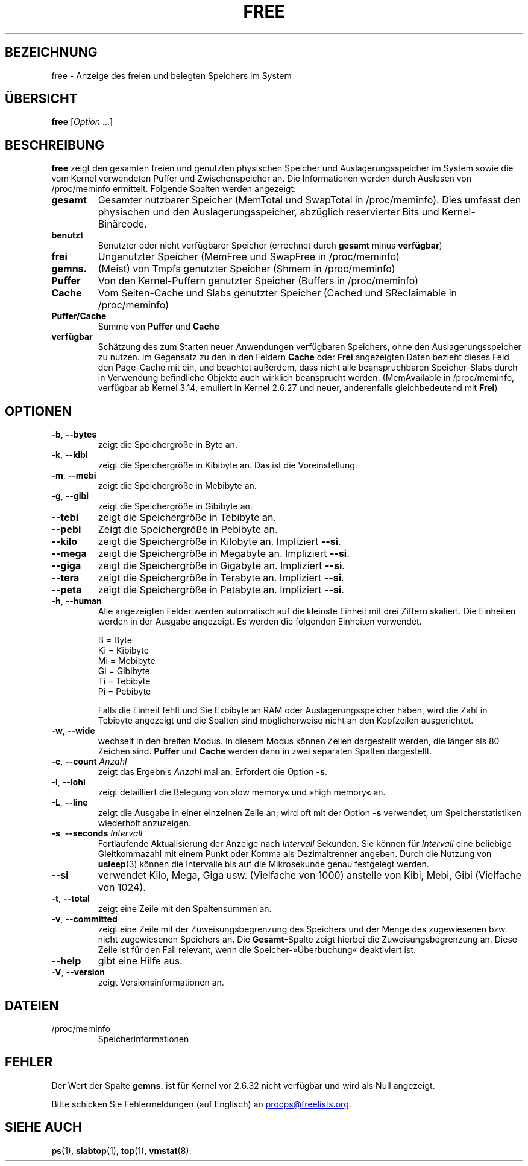 .\"
.\" Copyright (c) 2011-2023 Craig Small <csmall@dropbear.xyz>
.\" Copyright (c) 2013-2023 Jim Warner <james.warner@comcast.net>
.\" Copyright (c) 2011-2012 Sami Kerola <kerolasa@iki.fi>
.\" Copyright (c) 2002-2003 Albert Cahalan
.\" Copyright (c) 1993      Matt Welsh <mdw@sunsite.unc.edu>
.\"
.\" This program is free software; you can redistribute it and/or modify
.\" it under the terms of the GNU General Public License as published by
.\" the Free Software Foundation; either version 2 of the License, or
.\" (at your option) any later version.
.\"
.\"
.\"*******************************************************************
.\"
.\" This file was generated with po4a. Translate the source file.
.\"
.\"*******************************************************************
.TH FREE 1 "2. Mai 2023" procps\-ng 
.SH BEZEICHNUNG
free \- Anzeige des freien und belegten Speichers im System
.SH ÜBERSICHT
\fBfree\fP [\fIOption\fP .\|.\|.]
.SH BESCHREIBUNG
\fBfree\fP zeigt den gesamten freien und genutzten physischen Speicher und
Auslagerungsspeicher im System sowie die vom Kernel verwendeten Puffer und
Zwischenspeicher an. Die Informationen werden durch Auslesen von
/proc/meminfo ermittelt. Folgende Spalten werden angezeigt:
.TP 
\fBgesamt\fP
Gesamter nutzbarer Speicher (MemTotal und SwapTotal in /proc/meminfo). Dies
umfasst den physischen und den Auslagerungsspeicher, abzüglich reservierter
Bits und Kernel\-Binärcode.
.TP 
\fBbenutzt\fP
Benutzter oder nicht verfügbarer Speicher (errechnet durch \fBgesamt\fP minus
\fBverfügbar\fP)
.TP 
\fBfrei\fP
Ungenutzter Speicher (MemFree und SwapFree in /proc/meminfo)
.TP 
\fBgemns.\fP
(Meist) von Tmpfs genutzter Speicher (Shmem in /proc/meminfo)
.TP 
\fBPuffer\fP
Von den Kernel\-Puffern genutzter Speicher (Buffers in /proc/meminfo)
.TP 
\fBCache\fP
Vom Seiten\-Cache und Slabs genutzter Speicher (Cached und SReclaimable in
/proc/meminfo)
.TP 
\fBPuffer/Cache\fP
Summe von \fBPuffer\fP und \fBCache\fP
.TP 
\fBverfügbar\fP
Schätzung des zum Starten neuer Anwendungen verfügbaren Speichers, ohne den
Auslagerungsspeicher zu nutzen. Im Gegensatz zu den in den Feldern \fBCache\fP
oder \fBFrei\fP angezeigten Daten bezieht dieses Feld den Page\-Cache mit ein,
und beachtet außerdem, dass nicht alle beanspruchbaren Speicher\-Slabs durch
in Verwendung befindliche Objekte auch wirklich beansprucht
werden. (MemAvailable in /proc/meminfo, verfügbar ab Kernel 3.14, emuliert
in Kernel 2.6.27 und neuer, anderenfalls gleichbedeutend mit \fBFrei\fP)
.SH OPTIONEN
.TP 
\fB\-b\fP, \fB\-\-bytes\fP
zeigt die Speichergröße in Byte an.
.TP 
\fB\-k\fP, \fB\-\-kibi\fP
zeigt die Speichergröße in Kibibyte an. Das ist die Voreinstellung.
.TP 
\fB\-m\fP, \fB\-\-mebi\fP
zeigt die Speichergröße in Mebibyte an.
.TP 
\fB\-g\fP, \fB\-\-gibi\fP
zeigt die Speichergröße in Gibibyte an.
.TP 
\fB\-\-tebi\fP
zeigt die Speichergröße in Tebibyte an.
.TP 
\fB\-\-pebi\fP
Zeigt die Speichergröße in Pebibyte an.
.TP 
\fB\-\-kilo\fP
zeigt die Speichergröße in Kilobyte an. Impliziert \fB\-\-si\fP.
.TP 
\fB\-\-mega\fP
zeigt die Speichergröße in Megabyte an. Impliziert \fB\-\-si\fP.
.TP 
\fB\-\-giga\fP
zeigt die Speichergröße in Gigabyte an. Impliziert \fB\-\-si\fP.
.TP 
\fB\-\-tera\fP
zeigt die Speichergröße in Terabyte an. Impliziert \fB\-\-si\fP.
.TP 
\fB\-\-peta\fP
zeigt die Speichergröße in Petabyte an. Impliziert \fB\-\-si\fP.
.TP 
\fB\-h\fP, \fB\-\-human\fP
Alle angezeigten Felder werden automatisch auf die kleinste Einheit mit drei
Ziffern skaliert. Die Einheiten werden in der Ausgabe angezeigt. Es werden
die folgenden Einheiten verwendet.
.sp
.nf
  B = Byte
  Ki = Kibibyte
  Mi = Mebibyte
  Gi = Gibibyte
  Ti = Tebibyte
  Pi = Pebibyte
.fi
.sp
Falls die Einheit fehlt und Sie Exbibyte an RAM oder Auslagerungsspeicher
haben, wird die Zahl in Tebibyte angezeigt und die Spalten sind
möglicherweise nicht an den Kopfzeilen ausgerichtet.
.TP 
\fB\-w\fP, \fB\-\-wide\fP
wechselt in den breiten Modus. In diesem Modus können Zeilen dargestellt
werden, die länger als 80 Zeichen sind. \fBPuffer\fP und \fBCache\fP werden dann
in zwei separaten Spalten dargestellt.
.TP 
\fB\-c\fP, \fB\-\-count\fP \fIAnzahl\fP
zeigt das Ergebnis \fIAnzahl\fP mal an. Erfordert die Option \fB\-s\fP.
.TP 
\fB\-l\fP, \fB\-\-lohi\fP
zeigt detailliert die Belegung von »low memory« und »high memory« an.
.TP 
\fB\-L\fP, \fB\-\-line\fP
zeigt die Ausgabe in einer einzelnen Zeile an; wird oft mit der Option \fB\-s\fP
verwendet, um Speicherstatistiken wiederholt anzuzeigen.
.TP 
\fB\-s\fP, \fB\-\-seconds\fP \fIIntervall\fP
Fortlaufende Aktualisierung der Anzeige nach \fIIntervall\fP Sekunden. Sie
können für \fIIntervall\fP eine beliebige Gleitkommazahl mit einem Punkt oder
Komma als Dezimaltrenner angeben. Durch die Nutzung von \fBusleep\fP(3) können
die Intervalle bis auf die Mikrosekunde genau festgelegt werden.
.TP 
\fB\-\-si\fP
verwendet Kilo, Mega, Giga usw. (Vielfache von 1000) anstelle von Kibi,
Mebi, Gibi (Vielfache von 1024).
.TP 
\fB\-t\fP, \fB\-\-total\fP
zeigt eine Zeile mit den Spaltensummen an.
.TP 
\fB\-v\fP, \fB\-\-committed\fP
zeigt eine Zeile mit der Zuweisungsbegrenzung des Speichers und der Menge
des zugewiesenen bzw. nicht zugewiesenen Speichers an. Die \fBGesamt\fP\-Spalte
zeigt hierbei die Zuweisungsbegrenzung an. Diese Zeile ist für den Fall
relevant, wenn die Speicher\-»Überbuchung« deaktiviert ist.
.TP 
\fB\-\-help\fP
gibt eine Hilfe aus.
.TP 
\fB\-V\fP, \fB\-\-version\fP
zeigt Versionsinformationen an.
.SH DATEIEN
.TP 
/proc/meminfo
Speicherinformationen
.SH FEHLER
Der Wert der Spalte \fBgemns.\fP ist für Kernel vor 2.6.32 nicht verfügbar und
wird als Null angezeigt.
.P
Bitte schicken Sie Fehlermeldungen (auf Englisch) an
.MT procps@freelists.org
.ME .
.SH "SIEHE AUCH"
\fBps\fP(1), \fBslabtop\fP(1), \fBtop\fP(1), \fBvmstat\fP(8).

